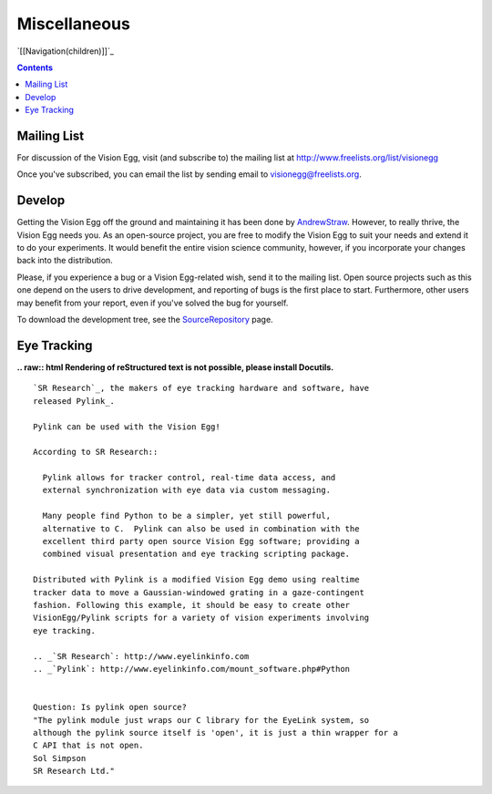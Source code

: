 Miscellaneous
#############

`[[Navigation(children)]]`_

.. contents::

Mailing List
============

For discussion of the Vision Egg, visit (and subscribe to) the mailing list at http://www.freelists.org/list/visionegg

Once you've subscribed, you can email the list by sending email to `visionegg@freelists.org`_.

Develop
=======

Getting the Vision Egg off the ground and maintaining it has been done by AndrewStraw_.  However, to really thrive, the Vision Egg needs you.  As an open-source project, you are free to modify the Vision Egg to suit your needs and extend it to do your experiments.  It would benefit the entire vision science community, however, if you incorporate your changes back into the distribution.

Please, if you experience a bug or a Vision Egg-related wish, send it to the mailing list.  Open source projects such as this one depend on the users to drive development, and reporting of bugs is the first place to start.  Furthermore, other users may benefit from your report, even if you've solved the bug for yourself.

To download the development tree, see the SourceRepository_ page.

Eye Tracking
============

**.. raw:: html
Rendering of reStructured text is not possible, please install Docutils.**



::

   `SR Research`_, the makers of eye tracking hardware and software, have
   released Pylink_.

   Pylink can be used with the Vision Egg!

   According to SR Research::

     Pylink allows for tracker control, real-time data access, and
     external synchronization with eye data via custom messaging.

     Many people find Python to be a simpler, yet still powerful,
     alternative to C.  Pylink can also be used in combination with the
     excellent third party open source Vision Egg software; providing a
     combined visual presentation and eye tracking scripting package.

   Distributed with Pylink is a modified Vision Egg demo using realtime
   tracker data to move a Gaussian-windowed grating in a gaze-contingent
   fashion. Following this example, it should be easy to create other
   VisionEgg/Pylink scripts for a variety of vision experiments involving
   eye tracking.

   .. _`SR Research`: http://www.eyelinkinfo.com
   .. _`Pylink`: http://www.eyelinkinfo.com/mount_software.php#Python


   Question: Is pylink open source?
   "The pylink module just wraps our C library for the EyeLink system, so
   although the pylink source itself is 'open', it is just a thin wrapper for a
   C API that is not open.
   Sol Simpson
   SR Research Ltd."

.. ############################################################################

.. _visionegg@freelists.org: mailto:visionegg@freelists.org

.. _AndrewStraw: ../AndrewStraw

.. _SourceRepository: ../SourceRepository

